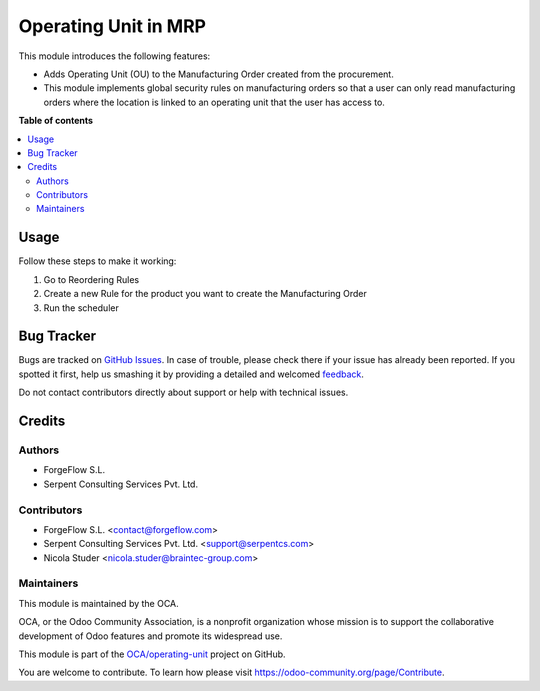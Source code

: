 =====================
Operating Unit in MRP
=====================

.. !!!!!!!!!!!!!!!!!!!!!!!!!!!!!!!!!!!!!!!!!!!!!!!!!!!!
   !! This file is generated by oca-gen-addon-readme !!
   !! changes will be overwritten.                   !!
   !!!!!!!!!!!!!!!!!!!!!!!!!!!!!!!!!!!!!!!!!!!!!!!!!!!!

.. |badge1| image:: https://img.shields.io/badge/maturity-Beta-yellow.png
    :target: https://odoo-community.org/page/development-status
    :alt: Beta
.. |badge2| image:: https://img.shields.io/badge/licence-LGPL--3-blue.png
    :target: http://www.gnu.org/licenses/lgpl-3.0-standalone.html
    :alt: License: LGPL-3
.. |badge3| image:: https://img.shields.io/badge/github-OCA%2Foperating--unit-lightgray.png?logo=github
    :target: https://github.com/OCA/operating-unit/tree/13.0/mrp_operating_unit
    :alt: OCA/operating-unit
.. |badge4| image:: https://img.shields.io/badge/weblate-Translate%20me-F47D42.png
    :target: https://translation.odoo-community.org/projects/operating-unit-13-0/operating-unit-13-0-mrp_operating_unit
    :alt: Translate me on Weblate
.. |badge5| image:: https://img.shields.io/badge/runbot-Try%20me-875A7B.png
    :target: https://runbot.odoo-community.org/runbot/213/13.0
    :alt: Try me on Runbot

|badge1| |badge2| |badge3| |badge4| |badge5| 

This module introduces the following features:

* Adds Operating Unit (OU) to the Manufacturing Order created from the procurement.

* This module implements global security rules on manufacturing orders so that a user can only read manufacturing orders where the location is linked to an
  operating unit that the user has access to.

**Table of contents**

.. contents::
   :local:

Usage
=====

Follow these steps to make it working:

#. Go to Reordering Rules
#. Create a new Rule for the product you want to create the Manufacturing Order
#. Run the scheduler

Bug Tracker
===========

Bugs are tracked on `GitHub Issues <https://github.com/OCA/operating-unit/issues>`_.
In case of trouble, please check there if your issue has already been reported.
If you spotted it first, help us smashing it by providing a detailed and welcomed
`feedback <https://github.com/OCA/operating-unit/issues/new?body=module:%20mrp_operating_unit%0Aversion:%2013.0%0A%0A**Steps%20to%20reproduce**%0A-%20...%0A%0A**Current%20behavior**%0A%0A**Expected%20behavior**>`_.

Do not contact contributors directly about support or help with technical issues.

Credits
=======

Authors
~~~~~~~

* ForgeFlow S.L.
* Serpent Consulting Services Pvt. Ltd.

Contributors
~~~~~~~~~~~~

* ForgeFlow S.L. <contact@forgeflow.com>
* Serpent Consulting Services Pvt. Ltd. <support@serpentcs.com>
* Nicola Studer <nicola.studer@braintec-group.com>

Maintainers
~~~~~~~~~~~

This module is maintained by the OCA.

.. image:: https://odoo-community.org/logo.png
   :alt: Odoo Community Association
   :target: https://odoo-community.org

OCA, or the Odoo Community Association, is a nonprofit organization whose
mission is to support the collaborative development of Odoo features and
promote its widespread use.

This module is part of the `OCA/operating-unit <https://github.com/OCA/operating-unit/tree/13.0/mrp_operating_unit>`_ project on GitHub.

You are welcome to contribute. To learn how please visit https://odoo-community.org/page/Contribute.
